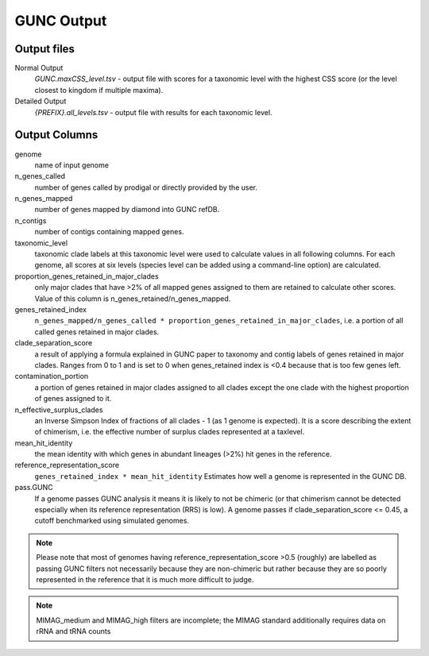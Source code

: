 ===========
GUNC Output
===========

Output files
------------

Normal Output
   *GUNC.maxCSS_level.tsv* - output file with scores for a taxonomic level with the highest CSS score (or the level closest to kingdom if multiple maxima).

Detailed Output
   *{PREFIX}.all_levels.tsv* - output file with results for each taxonomic level.

Output Columns
--------------

genome
   name of input genome
n_genes_called
   number of genes called by prodigal or directly provided by the user.
n_genes_mapped
   number of genes mapped by diamond into GUNC refDB.
n_contigs
   number of contigs containing mapped genes.
taxonomic_level
   taxonomic clade labels at this taxonomic level were used to calculate values in all following columns. For each genome, all scores at six levels (species level can be added using a command-line option) are calculated.
proportion_genes_retained_in_major_clades
   only major clades that have >2% of all mapped genes assigned to them are retained to calculate other scores. Value of this column is n_genes_retained/n_genes_mapped.
genes_retained_index
   ``n_genes_mapped/n_genes_called * proportion_genes_retained_in_major_clades``, i.e. a portion of all called genes retained in major clades.
clade_separation_score
   a result of applying a formula explained in GUNC paper to taxonomy and contig labels of genes retained in major clades. Ranges from 0 to 1 and is set to 0 when genes_retained index is <0.4 because that is too few genes left.
contamination_portion
   a portion of genes retained in major clades assigned to all clades except the one clade with the highest proportion of genes assigned to it.
n_effective_surplus_clades
   an Inverse Simpson Index of fractions of all clades - 1 (as 1 genome is expected). It is a score describing the extent of chimerism, i.e. the effective number of surplus clades represented at a taxlevel.
mean_hit_identity
   the mean identity with which genes in abundant lineages (>2%) hit genes in the reference.
reference_representation_score
   ``genes_retained_index * mean_hit_identity``
   Estimates how well a genome is represented in the GUNC DB.
pass.GUNC
   If a genome passes GUNC analysis it means it is likely to not be chimeric (or that chimerism cannot be detected especially when its reference representation (RRS) is low).
   A genome passes if clade_separation_score <= 0.45, a cutoff benchmarked using simulated genomes.


.. note::
   Please note that most of genomes having reference_representation_score >0.5 (roughly) are labelled as passing GUNC filters not necessarily because they are non-chimeric but rather because they are so poorly represented in the reference that it is much more difficult to judge.

.. note::
   MIMAG_medium and MIMAG_high filters are incomplete; the MIMAG standard additionally requires data on rRNA and tRNA counts

